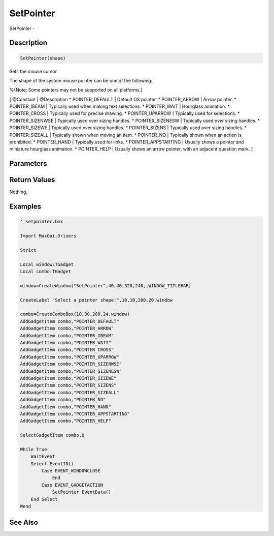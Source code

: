 .. _func_maxgui_setpointer:

==========
SetPointer
==========

SetPointer - 

Description
===========

.. code-block:: blitzmax

    SetPointer(shape)

Sets the mouse cursor.

The shape of the system mouse pointer can be one of the following:

%{Note: Some pointers may not be supported on all platforms.}

[ @Constant | @Description
* POINTER_DEFAULT | Default OS pointer.
* POINTER_ARROW | Arrow pointer.
* POINTER_IBEAM | Typically used when making text selections.
* POINTER_WAIT | Hourglass animation.
* POINTER_CROSS | Typically used for precise drawing.
* POINTER_UPARROW | Typically used for selections.
* POINTER_SIZENWSE | Typically used over sizing handles.
* POINTER_SIZENESW | Typically used over sizing handles.
* POINTER_SIZEWE | Typically used over sizing handles.
* POINTER_SIZENS | Typically used over sizing handles.
* POINTER_SIZEALL | Typically shown when moving an item.
* POINTER_NO | Typically shown when an action is prohibited.
* POINTER_HAND | Typically used for links.
* POINTER_APPSTARTING | Usually shows a pointer and miniature hourglass animation.
* POINTER_HELP | Usually shows an arrow pointer, with an adjacent question mark.
]

Parameters
==========

Return Values
=============

Nothing.

Examples
========

.. code-block:: blitzmax

    ' setpointer.bmx
    
    Import MaxGui.Drivers
    
    Strict 
    
    Local window:TGadget
    Local combo:TGadget
    
    window=CreateWindow("SetPointer",40,40,320,240,,WINDOW_TITLEBAR)
    
    CreateLabel "Select a pointer shape:",10,10,200,20,window
    
    combo=CreateComboBox(10,30,200,24,window)
    AddGadgetItem combo,"POINTER_DEFAULT"
    AddGadgetItem combo,"POINTER_ARROW"
    AddGadgetItem combo,"POINTER_IBEAM" 
    AddGadgetItem combo,"POINTER_WAIT" 
    AddGadgetItem combo,"POINTER_CROSS"
    AddGadgetItem combo,"POINTER_UPARROW" 
    AddGadgetItem combo,"POINTER_SIZENWSE" 
    AddGadgetItem combo,"POINTER_SIZENESW" 
    AddGadgetItem combo,"POINTER_SIZEWE" 
    AddGadgetItem combo,"POINTER_SIZENS" 
    AddGadgetItem combo,"POINTER_SIZEALL" 
    AddGadgetItem combo,"POINTER_NO" 
    AddGadgetItem combo,"POINTER_HAND"
    AddGadgetItem combo,"POINTER_APPSTARTING"
    AddGadgetItem combo,"POINTER_HELP"
    
    SelectGadgetItem combo,0
    
    While True
        WaitEvent 
        Select EventID()
            Case EVENT_WINDOWCLOSE
                End
            Case EVENT_GADGETACTION
                SetPointer EventData()
        End Select
    Wend

See Also
========



